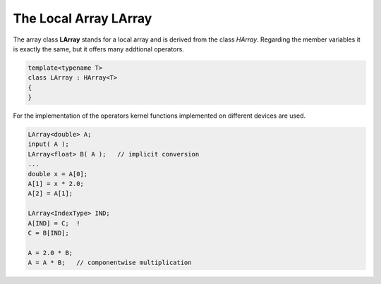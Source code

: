 The Local Array LArray
======================

The array class **LArray** stands for a local array and is derived from the class *HArray*. Regarding
the member variables it is exactly the same, but it offers many addtional operators.

.. code-block:: c++

    template<typename T>
    class LArray : HArray<T>
    { 
    }

For the implementation of the operators kernel functions implemented on different devices
are used.

.. code-block:: c++

  LArray<double> A;
  input( A );
  LArray<float> B( A );   // implicit conversion
  ...
  double x = A[0];
  A[1] = x * 2.0;
  A[2] = A[1];

  LArray<IndexType> IND;
  A[IND] = C;  !
  C = B[IND];

  A = 2.0 * B;
  A = A * B;   // componentwise multiplication
